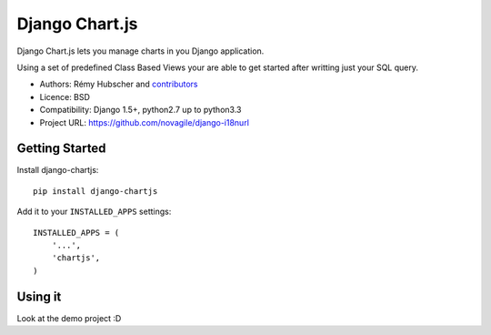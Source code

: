###############
Django Chart.js
###############

Django Chart.js lets you manage charts in you Django application.

Using a set of predefined Class Based Views your are able to get
started after writting just your SQL query.

* Authors: Rémy Hubscher and `contributors
  <https://github.com/novagile/django-chartjs/graphs/contributors>`_
* Licence: BSD
* Compatibility: Django 1.5+, python2.7 up to python3.3
* Project URL: https://github.com/novagile/django-i18nurl


Getting Started
===============

Install django-chartjs::

    pip install django-chartjs


Add it to your ``INSTALLED_APPS`` settings::

    INSTALLED_APPS = (
        '...',
        'chartjs',
    )


Using it
========

Look at the demo project :D
